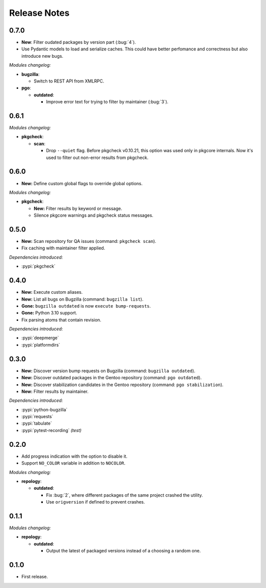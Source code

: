 .. SPDX-FileCopyrightText: 2024 Anna <cyber@sysrq.in>
.. SPDX-License-Identifier: WTFPL
.. No warranty.

Release Notes
=============

0.7.0
-----

* **New**: Filter oudated packages by version part (:bug:`4`).

* Use Pydantic models to load and serialize caches. This could have better
  perfomance and correctness but also introduce new bugs.

*Modules changelog:*

* **bugzilla**:

  * Switch to REST API from XMLRPC.

* **pgo**:

  * **outdated**:

    * Improve error text for trying to filter by maintainer (:bug:`3`).

0.6.1
-----

*Modules changelog:*

* **pkgcheck**:

  * **scan**:

    * Drop ``--quiet`` flag. Before pkgcheck v0.10.21, this option was used
      only in pkgcore internals. Now it's used to filter out non-error results
      from pkgcheck.

0.6.0
-----

* **New:** Define custom global flags to override global options.

*Modules changelog:*

* **pkgcheck**:

  * **New:** Filter results by keyword or message.

  * Silence pkgcore warnings and pkgcheck status messages.

0.5.0
-----

* **New:** Scan repository for QA issues (command: ``pkgcheck scan``).

* Fix caching with maintainer filter applied.

*Dependencies introduced:*

* :pypi:`pkgcheck`

0.4.0
-----

* **New:** Execute custom aliases.

* **New:** List all bugs on Bugzilla (command: ``bugzilla list``).

* **Gone:** ``bugzilla outdated`` is now ``execute bump-requests``.

* **Gone:** Python 3.10 support.

* Fix parsing atoms that contain revision.

*Dependencies introduced:*

* :pypi:`deepmerge`
* :pypi:`platformdirs`

0.3.0
-----

* **New:** Discover version bump requests on Bugzilla (command: ``bugzilla
  outdated``).

* **New:** Discover outdated packages in the Gentoo repository (command: ``pgo
  outdated``).

* **New:** Discover stabilization candidates in the Gentoo repository (command:
  ``pgo stabilization``).

* **New:** Filter results by maintainer.

*Dependencies introduced:*

* :pypi:`python-bugzilla`
* :pypi:`requests`
* :pypi:`tabulate`
* :pypi:`pytest-recording` *(test)*

0.2.0
-----

* Add progress indication with the option to disable it.

* Support ``NO_COLOR`` variable in addition to ``NOCOLOR``.

*Modules changelog:*

* **repology**:

  * **outdated**:

    * Fix :bug:`2`, where different packages of the same project crashed the
      utility.

    * Use ``origversion`` if defined to prevent crashes.

0.1.1
-----

*Modules changelog:*

* **repology**:

  * **outdated**:

    * Output the latest of packaged versions instead of a choosing a random one.

0.1.0
-----

* First release.
